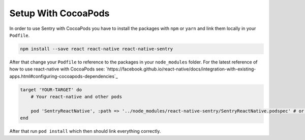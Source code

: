 .. _cocoapods:

Setup With CocoaPods
--------------------

In order to use Sentry with CocoaPods you have to install the packages with
``npm`` or ``yarn`` and link them locally in your ``Podfile``.

.. sourcecode:: bash

    npm install --save react react-native react-native-sentry

After that change your ``Podfile`` to reference to the packages in your
``node_modules`` folder. For the latest reference of how to use react-native with
CocoaPods see: `https://facebook.github.io/react-native/docs/integration-with-existing-apps.html#configuring-cocoapods-dependencies`_

.. sourcecode:: ruby

    target 'YOUR-TARGET' do
        # Your react-native and other pods

        pod 'SentryReactNative', :path => '../node_modules/react-native-sentry/SentryReactNative.podspec' # or your path to node_modules
    end

After that run ``pod install`` which then should link everything correctly.

